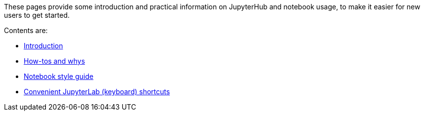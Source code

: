 These pages provide some introduction and practical information on JupyterHub and notebook usage, to make it easier for new users to get started.

Contents are:

* <<introduction#,Introduction>>

* <<howto#,How-tos and whys>>

* <<style#,Notebook style guide>>

* <<shortcuts#,Convenient JupyterLab (keyboard) shortcuts>>
